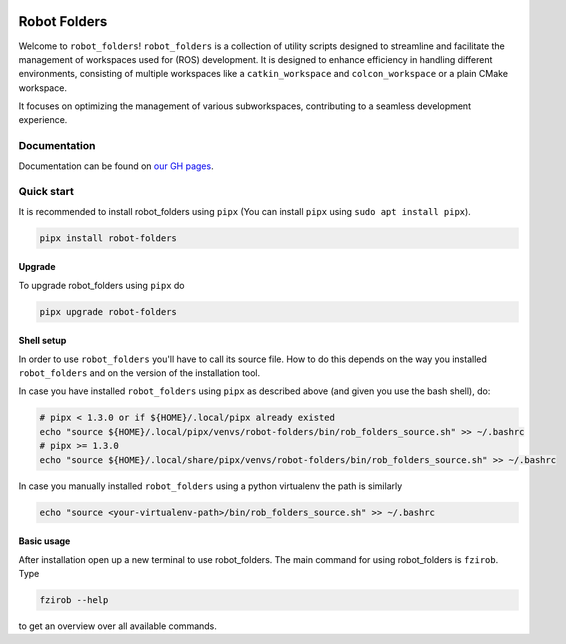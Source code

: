 |license_badge| |codecov_badge| |doc_badge|


Robot Folders
=============

Welcome to ``robot_folders``! ``robot_folders`` is a collection of utility scripts designed to
streamline and facilitate the management of workspaces used for (ROS) development. It is designed
to enhance efficiency in handling different environments, consisting of multiple workspaces like a
``catkin_workspace`` and ``colcon_workspace`` or a plain CMake workspace.

It focuses on optimizing the management of various subworkspaces, contributing
to a seamless development experience.


Documentation
-------------
Documentation can be found on `our GH pages <https://fzi-forschungszentrum-informatik.github.io/robot_folders/>`_.


Quick start
------------

It is recommended to install robot_folders using ``pipx`` (You can install ``pipx`` using ``sudo apt
install pipx``).

.. code:: bash

   pipx install robot-folders

Upgrade
^^^^^^^

To upgrade robot_folders using ``pipx`` do

.. code:: bash

   pipx upgrade robot-folders

Shell setup
^^^^^^^^^^^

In order to use ``robot_folders`` you'll have to call its source file. How to do this depends on
the way you installed ``robot_folders`` and on the version of the installation tool.

In case you have installed
``robot_folders`` using ``pipx`` as described above (and given you use the bash shell), do:

.. code:: bash

   # pipx < 1.3.0 or if ${HOME}/.local/pipx already existed
   echo "source ${HOME}/.local/pipx/venvs/robot-folders/bin/rob_folders_source.sh" >> ~/.bashrc
   # pipx >= 1.3.0
   echo "source ${HOME}/.local/share/pipx/venvs/robot-folders/bin/rob_folders_source.sh" >> ~/.bashrc

In case you manually installed ``robot_folders`` using a python virtualenv the path is similarly

.. code:: bash

   echo "source <your-virtualenv-path>/bin/rob_folders_source.sh" >> ~/.bashrc


Basic usage
^^^^^^^^^^^

After installation open up a new terminal to use robot_folders. The main
command for using robot_folders is ``fzirob``. Type

.. code:: bash

   fzirob --help

to get an overview over all available commands.



.. |license_badge| image:: https://img.shields.io/github/license/fzi-forschungszentrum-informatik/robot_folders?color=yellow
   :alt: GitHub License

.. |codecov_badge| image:: https://codecov.io/gh/fzi-forschungszentrum-informatik/robot_folders/graph/badge.svg?token=85HNG0NCEI
 :target: https://codecov.io/gh/fzi-forschungszentrum-informatik/robot_folders
.. |doc_badge| image:: https://img.shields.io/badge/Documentation-Github_Pages-blue
 :target: https://fzi-forschungszentrum-informatik.github.io/robot_folders/index.html
